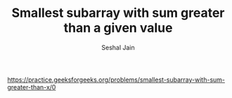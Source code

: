 #+TITLE: Smallest subarray with sum greater than a given value
#+AUTHOR: Seshal Jain
#+TAGS[]: array
https://practice.geeksforgeeks.org/problems/smallest-subarray-with-sum-greater-than-x/0
